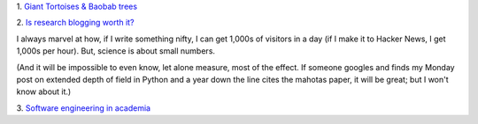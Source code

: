 1. `Giant Tortoises & Baobab trees
<http://blogs.scientificamerican.com/extinction-countdown/2013/08/13/giant-tortoises-baobab-trees/>`__

2. `Is research blogging worth it?
<http://melissaterras.blogspot.co.uk/2012/04/is-blogging-and-tweeting-about-research.html>`__

I always marvel at how, if I write something nifty, I can get 1,000s of
visitors in a day (if I make it to Hacker News, I get 1,000s per hour). But,
science is about small numbers.

(And it will be impossible to even know, let alone measure, most of the effect.
If someone googles and finds my Monday post on extended depth of field in
Python and a year down the line cites the mahotas paper, it will be great; but
I won't know about it.)

3. `Software engineering in academia
<http://www.timeshighereducation.co.uk/news/save-your-work-give-software-engineers-a-career-track/2006431.article>`__

